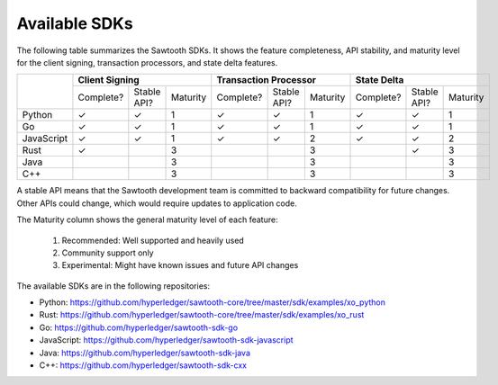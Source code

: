 **************
Available SDKs
**************

The following table summarizes the Sawtooth SDKs. It shows the feature completeness,
API stability, and maturity level for the client signing, transaction
processors, and state delta features.

+------------+-----------+-------------+----------+-----------+-------------+----------+-----------+-------------+----------+
|            | **Client Signing**                 | **Transaction Processor**          | **State Delta**                    |
+            +-----------+-------------+----------+-----------+-------------+----------+-----------+-------------+----------+
|            | Complete? | Stable API? | Maturity | Complete? | Stable API? | Maturity | Complete? | Stable API? | Maturity |
+------------+-----------+-------------+----------+-----------+-------------+----------+-----------+-------------+----------+
| Python     | |yes|     | |yes|       |   1      | |yes|     | |yes|       |   1      | |yes|     | |yes|       | 1        |
+------------+-----------+-------------+----------+-----------+-------------+----------+-----------+-------------+----------+
| Go         | |yes|     | |yes|       |   1      | |yes|     | |yes|       |   1      | |yes|     | |yes|       | 1        |
+------------+-----------+-------------+----------+-----------+-------------+----------+-----------+-------------+----------+
| JavaScript | |yes|     | |yes|       |   1      | |yes|     | |yes|       |   2      | |yes|     | |yes|       | 2        |
+------------+-----------+-------------+----------+-----------+-------------+----------+-----------+-------------+----------+
| Rust       | |yes|     |             |   3      |           |             |   3      |           | |yes|       | 3        |
+------------+-----------+-------------+----------+-----------+-------------+----------+-----------+-------------+----------+
| Java       |           |             |   3      |           |             |   3      |           |             | 3        |
+------------+-----------+-------------+----------+-----------+-------------+----------+-----------+-------------+----------+
| C++        |           |             |   3      |           |             |   3      |           |             | 3        |
+------------+-----------+-------------+----------+-----------+-------------+----------+-----------+-------------+----------+

A stable API means that the Sawtooth development team is committed to backward
compatibility for future changes. Other APIs could change, which would
require updates to application code.

The Maturity column shows the general maturity level of each feature:

  1.  Recommended: Well supported and heavily used
  2.  Community support only
  3.  Experimental: Might have known issues and future API changes

The available SDKs are in the following repositories:

* Python:
  `https://github.com/hyperledger/sawtooth-core/tree/master/sdk/examples/xo_python
  <https://github.com/hyperledger/sawtooth-core/tree/master/sdk/examples/xo_python>`_

* Rust:
  `https://github.com/hyperledger/sawtooth-core/tree/master/sdk/examples/xo_rust
  <https://github.com/hyperledger/sawtooth-core/tree/master/sdk/examples/xo_rust>`_

* Go:
  `https://github.com/hyperledger/sawtooth-sdk-go
  <https://github.com/hyperledger/sawtooth-sdk-go>`_

* JavaScript:
  `https://github.com/hyperledger/sawtooth-sdk-javascript
  <https://github.com/hyperledger/sawtooth-sdk-javascript>`_

* Java:
  `https://github.com/hyperledger/sawtooth-sdk-java
  <https://github.com/hyperledger/sawtooth-sdk-java>`_

* C++:
  `https://github.com/hyperledger/sawtooth-sdk-cxx
  <https://github.com/hyperledger/sawtooth-sdk-cxx>`_

.. |yes| unicode:: U+2713 .. checkmark

.. Licensed under Creative Commons Attribution 4.0 International License
.. https://creativecommons.org/licenses/by/4.0/
